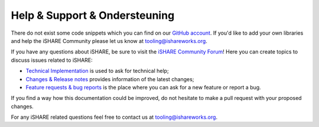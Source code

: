 .. _refHelp:

Help & Support & Ondersteuning
==============

There do not exist some code snippets which you can find on our `GitHub account <https://github.com/iSHAREScheme>`_. If you'd like to add your own libraries and help the iSHARE Community please let us know at `tooling@ishareworks.org <mailto:tooling@ishareworks.org/>`_.

If you have any questions about iSHARE, be sure to visit the `iSHARE Community Forum <https://forum.ishareworks.org/>`_! Here you can create topics to discuss issues related to iSHARE:

* `Technical Implementation <https://forum.ishareworks.org/c/tech/5>`_ is used to ask for technical help;
* `Changes & Release notes <https://forum.ishareworks.org/c/Changes/7>`_ provides information of the latest changes;
* `Feature requests & bug reports <https://forum.ishareworks.org/c/suggestions-and-feature-requests/10>`_ is the place where you can ask for a new feature or report a bug.

If you find a way how this documentation could be improved, do not hesitate to make a pull request with your proposed changes.

For any iSHARE related questions feel free to contact us at `tooling@ishareworks.org <mailto:tooling@ishareworks.org/>`_.

.. raw:: html

    <iframe frameborder="0" allowfullscreen="" src="https://www.youtube.com/embed/bH6rjBm3wUA"  width="100%" height="350"></iframe>
